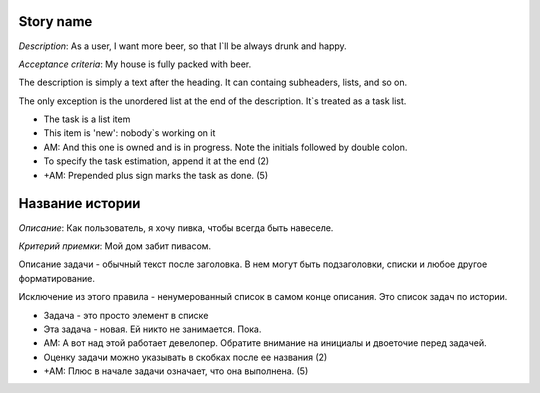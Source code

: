 Story name
----------
*Description*: As a user, I want more beer, so that I`ll be always drunk and
happy.

*Acceptance criteria*: My house is fully packed with beer.

The description is simply a text after the heading. It can containg subheaders,
lists, and so on.

The only exception is the unordered list at the end of the description. It`s
treated as a task list.

* The task is a list item
* This item is 'new': nobody`s working on it
* AM: And this one is owned and is in progress. Note the initials followed by
  double colon.
* To specify the task estimation, append it at the end (2)
* +AM: Prepended plus sign marks the task as done. (5)


Название истории
----------------
*Описание*: Как пользователь, я хочу пивка, чтобы всегда быть навеселе.

*Критерий приемки*: Мой дом забит пивасом.

Описание задачи - обычный текст после заголовка. В нем могут быть подзаголовки,
списки и любое другое форматирование.

Исключение из этого правила - ненумерованный список в самом конце описания. Это
список задач по истории.

* Задача - это просто элемент в списке
* Эта задача - новая. Ей никто не занимается. Пока.
* AM: А вот над этой работает девелопер. Обратите внимание на инициалы и
  двоеточие перед задачей.
* Оценку задачи можно указывать в скобках после ее названия (2)
* +AM: Плюс в начале задачи означает, что она выполнена. (5)
